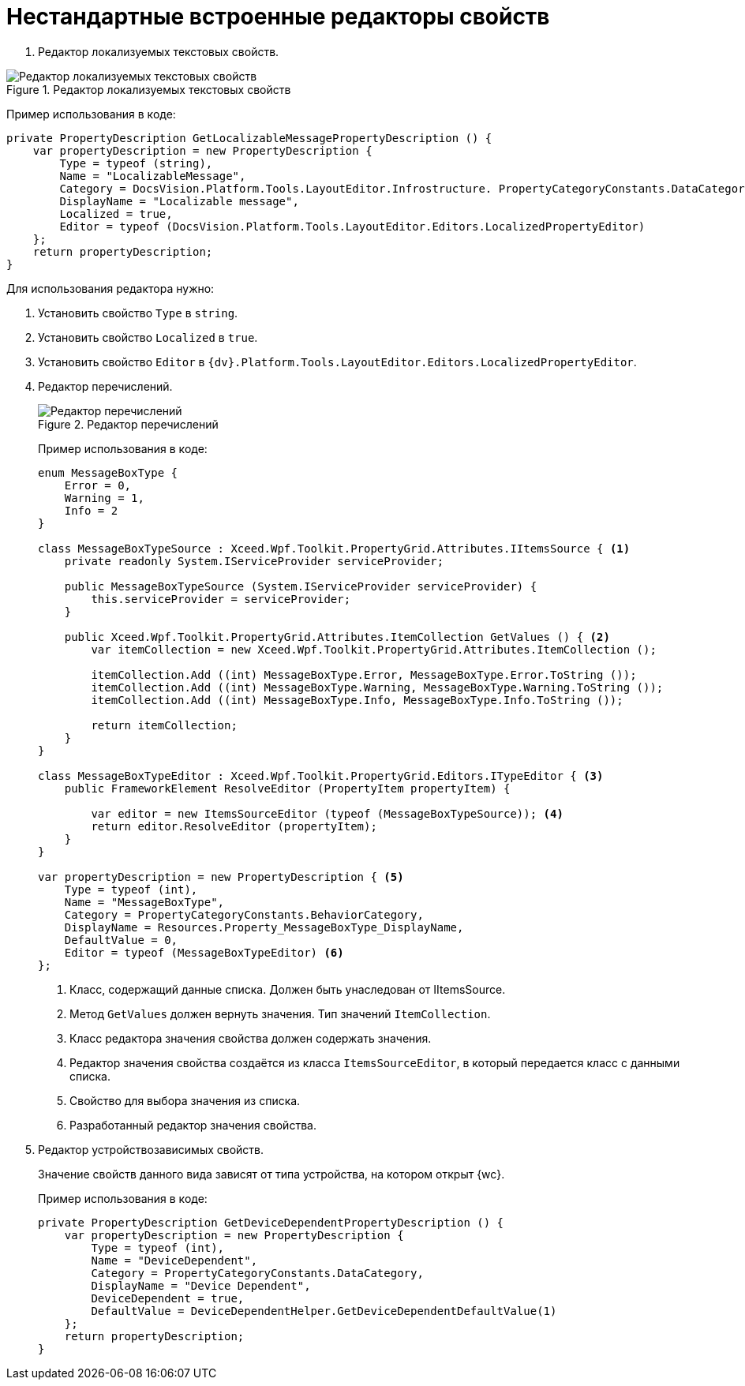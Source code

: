= Нестандартные встроенные редакторы свойств

. Редактор локализуемых текстовых свойств.

.Редактор локализуемых текстовых свойств
image::text-editor-with-localization.png[Редактор локализуемых текстовых свойств]

Пример использования в коде:

[source,csharp]
----
private PropertyDescription GetLocalizableMessagePropertyDescription () {
    var propertyDescription = new PropertyDescription {
        Type = typeof (string),
        Name = "LocalizableMessage",
        Category = DocsVision.Platform.Tools.LayoutEditor.Infrostructure. PropertyCategoryConstants.DataCategory,
        DisplayName = "Localizable message",
        Localized = true,
        Editor = typeof (DocsVision.Platform.Tools.LayoutEditor.Editors.LocalizedPropertyEditor)
    };
    return propertyDescription;
}
----

Для использования редактора нужно:

. Установить свойство `Type` в `string`.
. Установить свойство `Localized` в `true`.
. Установить свойство `Editor` в `{dv}.Platform.Tools.LayoutEditor.Editors.LocalizedPropertyEditor`.
. Редактор перечислений.
+
****
.Редактор перечислений
image::enum-editor.png[Редактор перечислений]

Пример использования в коде:

[source,csharp]
----
enum MessageBoxType {
    Error = 0,
    Warning = 1,
    Info = 2
}

class MessageBoxTypeSource : Xceed.Wpf.Toolkit.PropertyGrid.Attributes.IItemsSource { <.>
    private readonly System.IServiceProvider serviceProvider;

    public MessageBoxTypeSource (System.IServiceProvider serviceProvider) {
        this.serviceProvider = serviceProvider;
    }

    public Xceed.Wpf.Toolkit.PropertyGrid.Attributes.ItemCollection GetValues () { <.>
        var itemCollection = new Xceed.Wpf.Toolkit.PropertyGrid.Attributes.ItemCollection ();

        itemCollection.Add ((int) MessageBoxType.Error, MessageBoxType.Error.ToString ());
        itemCollection.Add ((int) MessageBoxType.Warning, MessageBoxType.Warning.ToString ());
        itemCollection.Add ((int) MessageBoxType.Info, MessageBoxType.Info.ToString ());

        return itemCollection;
    }
}

class MessageBoxTypeEditor : Xceed.Wpf.Toolkit.PropertyGrid.Editors.ITypeEditor { <.>
    public FrameworkElement ResolveEditor (PropertyItem propertyItem) {

        var editor = new ItemsSourceEditor (typeof (MessageBoxTypeSource)); <.>
        return editor.ResolveEditor (propertyItem);
    }
}

var propertyDescription = new PropertyDescription { <.>
    Type = typeof (int),
    Name = "MessageBoxType",
    Category = PropertyCategoryConstants.BehaviorCategory,
    DisplayName = Resources.Property_MessageBoxType_DisplayName,
    DefaultValue = 0,
    Editor = typeof (MessageBoxTypeEditor) <.>
};
----
<.> Класс, содержащий данные списка. Должен быть унаследован от IItemsSource.
<.> Метод `GetValues` должен вернуть значения. Тип значений `ItemCollection`.
<.> Класс редактора значения свойства должен содержать значения.
<.> Редактор значения свойства создаётся из класса `ItemsSourceEditor`, в который передается класс с данными списка.
<.> Свойство для выбора значения из списка.
<.> Разработанный редактор значения свойства.
****
+
. Редактор устройствозависимых свойств.
+
****
Значение свойств данного вида зависят от типа устройства, на котором открыт {wc}.

Пример использования в коде:

[source,csharp]
----
private PropertyDescription GetDeviceDependentPropertyDescription () {
    var propertyDescription = new PropertyDescription {
        Type = typeof (int),
        Name = "DeviceDependent",
        Category = PropertyCategoryConstants.DataCategory,
        DisplayName = "Device Dependent",
        DeviceDependent = true,
        DefaultValue = DeviceDependentHelper.GetDeviceDependentDefaultValue(1)
    };
    return propertyDescription;
}
----
****
